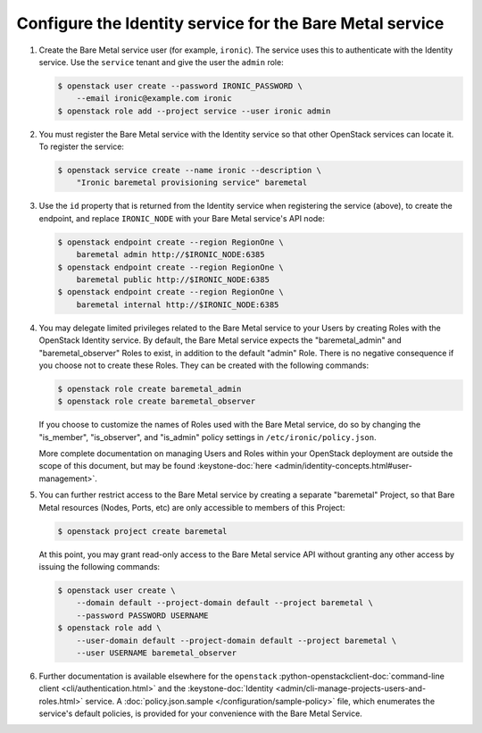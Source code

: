 Configure the Identity service for the Bare Metal service
~~~~~~~~~~~~~~~~~~~~~~~~~~~~~~~~~~~~~~~~~~~~~~~~~~~~~~~~~

#. Create the Bare Metal service user (for example, ``ironic``).
   The service uses this to authenticate with the Identity service.
   Use the ``service`` tenant and give the user the ``admin`` role:

   .. code-block:: console

      $ openstack user create --password IRONIC_PASSWORD \
          --email ironic@example.com ironic
      $ openstack role add --project service --user ironic admin

#. You must register the Bare Metal service with the Identity service so that
   other OpenStack services can locate it. To register the service:

   .. code-block:: console

      $ openstack service create --name ironic --description \
          "Ironic baremetal provisioning service" baremetal

#. Use the ``id`` property that is returned from the Identity service when
   registering the service (above), to create the endpoint,
   and replace ``IRONIC_NODE`` with your Bare Metal service's API node:

   .. code-block:: console

      $ openstack endpoint create --region RegionOne \
          baremetal admin http://$IRONIC_NODE:6385
      $ openstack endpoint create --region RegionOne \
          baremetal public http://$IRONIC_NODE:6385
      $ openstack endpoint create --region RegionOne \
          baremetal internal http://$IRONIC_NODE:6385

#. You may delegate limited privileges related to the Bare Metal service
   to your Users by creating Roles with the OpenStack Identity service.  By
   default, the Bare Metal service expects the "baremetal_admin" and
   "baremetal_observer" Roles to exist, in addition to the default "admin"
   Role. There is no negative consequence if you choose not to create these
   Roles. They can be created with the following commands:

   .. code-block:: console

      $ openstack role create baremetal_admin
      $ openstack role create baremetal_observer

   If you choose to customize the names of Roles used with the Bare Metal
   service, do so by changing the "is_member", "is_observer", and "is_admin"
   policy settings in ``/etc/ironic/policy.json``.

   More complete documentation on managing Users and Roles within your
   OpenStack deployment are outside the scope of this document, but may be
   found :keystone-doc:`here <admin/identity-concepts.html#user-management>`.

#. You can further restrict access to the Bare Metal service by creating a
   separate "baremetal" Project, so that Bare Metal resources (Nodes, Ports,
   etc) are only accessible to members of this Project:

   .. code-block:: console

      $ openstack project create baremetal

   At this point, you may grant read-only access to the Bare Metal service API
   without granting any other access by issuing the following commands:

   .. code-block:: console

      $ openstack user create \
          --domain default --project-domain default --project baremetal \
          --password PASSWORD USERNAME
      $ openstack role add \
          --user-domain default --project-domain default --project baremetal \
          --user USERNAME baremetal_observer

#. Further documentation is available elsewhere for the ``openstack``
   :python-openstackclient-doc:`command-line client <cli/authentication.html>`
   and the :keystone-doc:`Identity <admin/cli-manage-projects-users-and-roles.html>`
   service. A :doc:`policy.json.sample </configuration/sample-policy>`
   file, which enumerates the service's default policies, is provided for
   your convenience with the Bare Metal Service.
